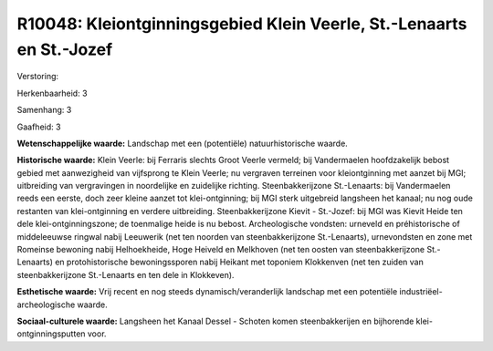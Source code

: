 R10048: Kleiontginningsgebied Klein Veerle, St.-Lenaarts en St.-Jozef
=====================================================================

Verstoring:

Herkenbaarheid: 3

Samenhang: 3

Gaafheid: 3

**Wetenschappelijke waarde:**
Landschap met een (potentiële) natuurhistorische waarde.

**Historische waarde:**
Klein Veerle: bij Ferraris slechts Groot Veerle vermeld; bij
Vandermaelen hoofdzakelijk bebost gebied met aanwezigheid van vijfsprong
te Klein Veerle; nu vergraven terreinen voor kleiontginning met aanzet
bij MGI; uitbreiding van vergravingen in noordelijke en zuidelijke
richting. Steenbakkerijzone St.-Lenaarts: bij Vandermaelen reeds een
eerste, doch zeer kleine aanzet tot klei-ontginning; bij MGI sterk
uitgebreid langsheen het kanaal; nu nog oude restanten van
klei-ontginning en verdere uitbreiding. Steenbakkerijzone Kievit -
St.-Jozef: bij MGI was Kievit Heide ten dele klei-ontginningszone; de
toenmalige heide is nu bebost. Archeologische vondsten: urneveld en
préhistorische of middeleeuwse ringwal nabij Leeuwerik (net ten noorden
van steenbakkerijzone St.-Lenaarts), urnevondsten en zone met Romeinse
bewoning nabij Helhoekheide, Hoge Heiveld en Melkhoven (net ten oosten
van steenbakkerijzone St.-Lenaarts) en protohistorische bewoningssporen
nabij Heikant met toponiem Klokkenven (net ten zuiden van
steenbakkerijzone St.-Lenaarts en ten dele in Klokkeven).

**Esthetische waarde:**
Vrij recent en nog steeds dynamisch/veranderlijk landschap met een
potentiële industriëel-archeologische waarde.

**Sociaal-culturele waarde:**
Langsheen het Kanaal Dessel - Schoten komen steenbakkerijen en
bijhorende klei-ontginningsputten voor.




